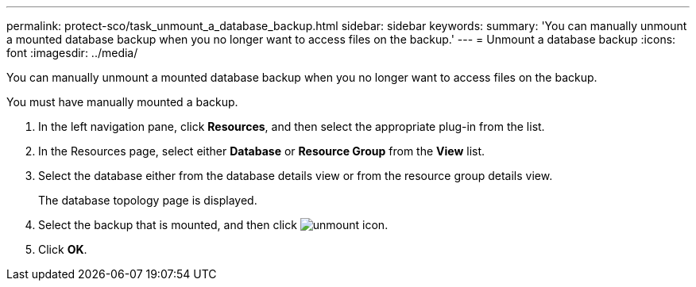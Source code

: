 ---
permalink: protect-sco/task_unmount_a_database_backup.html
sidebar: sidebar
keywords: 
summary: 'You can manually unmount a mounted database backup when you no longer want to access files on the backup.'
---
= Unmount a database backup
:icons: font
:imagesdir: ../media/

[.lead]
You can manually unmount a mounted database backup when you no longer want to access files on the backup.

You must have manually mounted a backup.

. In the left navigation pane, click *Resources*, and then select the appropriate plug-in from the list.
. In the Resources page, select either *Database* or *Resource Group* from the *View* list.
. Select the database either from the database details view or from the resource group details view.
+
The database topology page is displayed.

. Select the backup that is mounted, and then click image:../media/unmount_icon.gif[unmount icon].
. Click *OK*.
